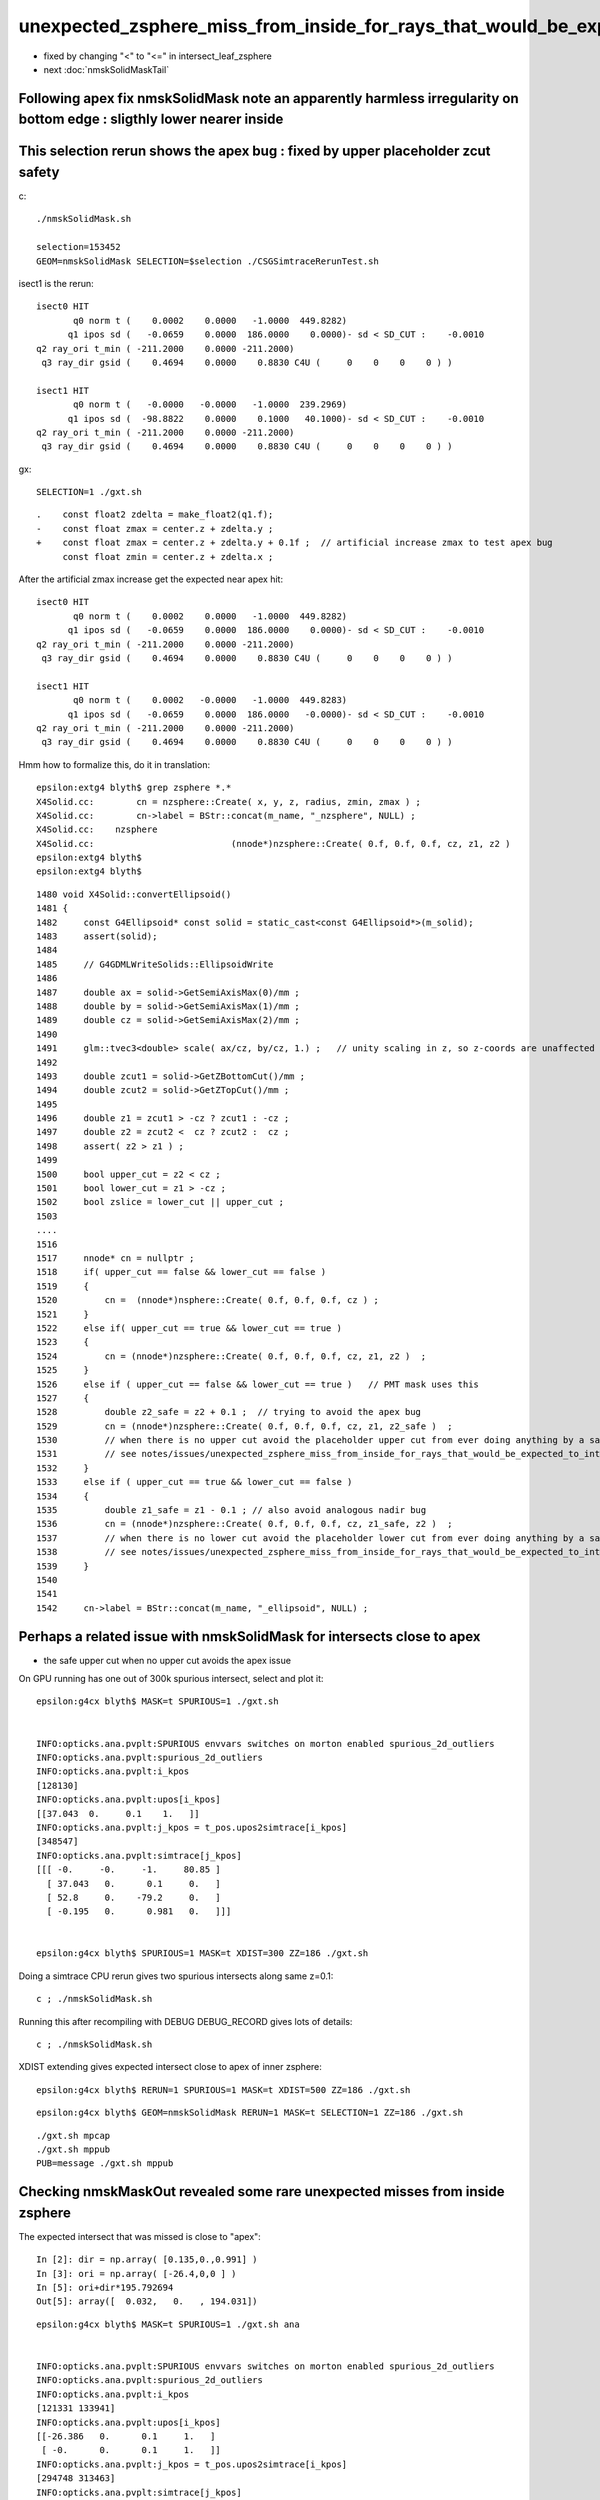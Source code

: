 unexpected_zsphere_miss_from_inside_for_rays_that_would_be_expected_to_intersect_close_to_apex
==================================================================================================

* fixed by changing "<" to "<="  in intersect_leaf_zsphere


* next :doc:`nmskSolidMaskTail`


Following apex fix nmskSolidMask note an apparently harmless irregularity on bottom edge : sligthly lower nearer inside
--------------------------------------------------------------------------------------------------------------------------


This selection rerun shows the apex bug : fixed by upper placeholder zcut safety
-----------------------------------------------------------------------------------

c::

    ./nmskSolidMask.sh

    selection=153452
    GEOM=nmskSolidMask SELECTION=$selection ./CSGSimtraceRerunTest.sh  


isect1 is the rerun::

             isect0 HIT
                    q0 norm t (    0.0002    0.0000   -1.0000  449.8282)
                   q1 ipos sd (   -0.0659    0.0000  186.0000    0.0000)- sd < SD_CUT :    -0.0010
             q2 ray_ori t_min ( -211.2000    0.0000 -211.2000)
              q3 ray_dir gsid (    0.4694    0.0000    0.8830 C4U (     0    0    0    0 ) )

             isect1 HIT
                    q0 norm t (   -0.0000   -0.0000   -1.0000  239.2969)
                   q1 ipos sd (  -98.8822    0.0000    0.1000   40.1000)- sd < SD_CUT :    -0.0010
             q2 ray_ori t_min ( -211.2000    0.0000 -211.2000)
              q3 ray_dir gsid (    0.4694    0.0000    0.8830 C4U (     0    0    0    0 ) )

gx::

    SELECTION=1 ./gxt.sh 

::

    .    const float2 zdelta = make_float2(q1.f);
    -    const float zmax = center.z + zdelta.y ; 
    +    const float zmax = center.z + zdelta.y + 0.1f ;  // artificial increase zmax to test apex bug 
         const float zmin = center.z + zdelta.x ;    


After the artificial zmax increase get the expected near apex hit::

             isect0 HIT
                    q0 norm t (    0.0002    0.0000   -1.0000  449.8282)
                   q1 ipos sd (   -0.0659    0.0000  186.0000    0.0000)- sd < SD_CUT :    -0.0010
             q2 ray_ori t_min ( -211.2000    0.0000 -211.2000)
              q3 ray_dir gsid (    0.4694    0.0000    0.8830 C4U (     0    0    0    0 ) )

             isect1 HIT
                    q0 norm t (    0.0002   -0.0000   -1.0000  449.8283)
                   q1 ipos sd (   -0.0659    0.0000  186.0000   -0.0000)- sd < SD_CUT :    -0.0010
             q2 ray_ori t_min ( -211.2000    0.0000 -211.2000)
              q3 ray_dir gsid (    0.4694    0.0000    0.8830 C4U (     0    0    0    0 ) )


Hmm how to formalize this, do it in translation::

    epsilon:extg4 blyth$ grep zsphere *.*
    X4Solid.cc:        cn = nzsphere::Create( x, y, z, radius, zmin, zmax ) ;
    X4Solid.cc:        cn->label = BStr::concat(m_name, "_nzsphere", NULL) ; 
    X4Solid.cc:    nzsphere 
    X4Solid.cc:                          (nnode*)nzsphere::Create( 0.f, 0.f, 0.f, cz, z1, z2 ) 
    epsilon:extg4 blyth$ 
    epsilon:extg4 blyth$ 


::

    1480 void X4Solid::convertEllipsoid()
    1481 {
    1482     const G4Ellipsoid* const solid = static_cast<const G4Ellipsoid*>(m_solid);
    1483     assert(solid);
    1484 
    1485     // G4GDMLWriteSolids::EllipsoidWrite
    1486 
    1487     double ax = solid->GetSemiAxisMax(0)/mm ;
    1488     double by = solid->GetSemiAxisMax(1)/mm ;
    1489     double cz = solid->GetSemiAxisMax(2)/mm ;
    1490 
    1491     glm::tvec3<double> scale( ax/cz, by/cz, 1.) ;   // unity scaling in z, so z-coords are unaffected  
    1492 
    1493     double zcut1 = solid->GetZBottomCut()/mm ;
    1494     double zcut2 = solid->GetZTopCut()/mm ;
    1495 
    1496     double z1 = zcut1 > -cz ? zcut1 : -cz ;
    1497     double z2 = zcut2 <  cz ? zcut2 :  cz ;
    1498     assert( z2 > z1 ) ;
    1499 
    1500     bool upper_cut = z2 < cz ;
    1501     bool lower_cut = z1 > -cz ;
    1502     bool zslice = lower_cut || upper_cut ;
    1503 
    ....
    1516 
    1517     nnode* cn = nullptr ;
    1518     if( upper_cut == false && lower_cut == false )
    1519     {   
    1520         cn =  (nnode*)nsphere::Create( 0.f, 0.f, 0.f, cz ) ;
    1521     }
    1522     else if( upper_cut == true && lower_cut == true )
    1523     {   
    1524         cn = (nnode*)nzsphere::Create( 0.f, 0.f, 0.f, cz, z1, z2 )  ;
    1525     }
    1526     else if ( upper_cut == false && lower_cut == true )   // PMT mask uses this 
    1527     {   
    1528         double z2_safe = z2 + 0.1 ;  // trying to avoid the apex bug  
    1529         cn = (nnode*)nzsphere::Create( 0.f, 0.f, 0.f, cz, z1, z2_safe )  ; 
    1530         // when there is no upper cut avoid the placeholder upper cut from ever doing anything by a safety offset
    1531         // see notes/issues/unexpected_zsphere_miss_from_inside_for_rays_that_would_be_expected_to_intersect_close_to_apex.rst
    1532     }
    1533     else if ( upper_cut == true && lower_cut == false )
    1534     {   
    1535         double z1_safe = z1 - 0.1 ; // also avoid analogous nadir bug 
    1536         cn = (nnode*)nzsphere::Create( 0.f, 0.f, 0.f, cz, z1_safe, z2 )  ; 
    1537         // when there is no lower cut avoid the placeholder lower cut from ever doing anything by a safety offset
    1538         // see notes/issues/unexpected_zsphere_miss_from_inside_for_rays_that_would_be_expected_to_intersect_close_to_apex.rst
    1539     }
    1540     
    1541     
    1542     cn->label = BStr::concat(m_name, "_ellipsoid", NULL) ;





Perhaps a related issue with nmskSolidMask for intersects close to apex
-------------------------------------------------------------------------------

* the safe upper cut when no upper cut avoids the apex issue

On GPU running has one out of 300k spurious intersect, select and plot it::

    epsilon:g4cx blyth$ MASK=t SPURIOUS=1 ./gxt.sh 


    INFO:opticks.ana.pvplt:SPURIOUS envvars switches on morton enabled spurious_2d_outliers 
    INFO:opticks.ana.pvplt:spurious_2d_outliers
    INFO:opticks.ana.pvplt:i_kpos
    [128130]
    INFO:opticks.ana.pvplt:upos[i_kpos]
    [[37.043  0.     0.1    1.   ]]
    INFO:opticks.ana.pvplt:j_kpos = t_pos.upos2simtrace[i_kpos]
    [348547]
    INFO:opticks.ana.pvplt:simtrace[j_kpos]
    [[[ -0.     -0.     -1.     80.85 ]
      [ 37.043   0.      0.1     0.   ]
      [ 52.8     0.    -79.2     0.   ]
      [ -0.195   0.      0.981   0.   ]]]


    epsilon:g4cx blyth$ SPURIOUS=1 MASK=t XDIST=300 ZZ=186 ./gxt.sh  


Doing a simtrace CPU rerun gives two spurious intersects along same z=0.1::

    c ; ./nmskSolidMask.sh   
  
Running this after recompiling with DEBUG DEBUG_RECORD gives lots of details::

    c ; ./nmskSolidMask.sh 


XDIST extending gives expected intersect close to apex of inner zsphere::

    epsilon:g4cx blyth$ RERUN=1 SPURIOUS=1 MASK=t XDIST=500 ZZ=186 ./gxt.sh  


::

    epsilon:g4cx blyth$ GEOM=nmskSolidMask RERUN=1 MASK=t SELECTION=1 ZZ=186 ./gxt.sh 

::

     ./gxt.sh mpcap
     ./gxt.sh mppub
     PUB=message ./gxt.sh mppub






Checking nmskMaskOut revealed some rare unexpected misses from inside zsphere
------------------------------------------------------------------------------

The expected intersect that was missed is close to "apex"::

    In [2]: dir = np.array( [0.135,0.,0.991] )
    In [3]: ori = np.array( [-26.4,0,0 ] )
    In [5]: ori+dir*195.792694 
    Out[5]: array([  0.032,   0.   , 194.031])



::

    epsilon:g4cx blyth$ MASK=t SPURIOUS=1 ./gxt.sh ana


    INFO:opticks.ana.pvplt:SPURIOUS envvars switches on morton enabled spurious_2d_outliers 
    INFO:opticks.ana.pvplt:spurious_2d_outliers
    INFO:opticks.ana.pvplt:i_kpos
    [121331 133941]
    INFO:opticks.ana.pvplt:upos[i_kpos]
    [[-26.386   0.      0.1     1.   ]
     [ -0.      0.      0.1     1.   ]]
    INFO:opticks.ana.pvplt:j_kpos = t_pos.upos2simtrace[i_kpos]
    [294748 313463]
    INFO:opticks.ana.pvplt:simtrace[j_kpos]
    [[[  0.      0.      1.      0.101]
      [-26.386   0.      0.1     0.05 ]
      [-26.4     0.      0.      0.   ]
      [  0.135   0.      0.991   0.   ]]

     [[  0.      0.      1.      0.1  ]
      [ -0.      0.      0.1     0.05 ]
      [  0.      0.      0.      0.   ]
      [ -0.      0.      1.      0.   ]]]
        


::

    MASK=t RERUN=1 SPURIOUS=1 ./gxt.sh ana

    INFO:opticks.ana.pvplt:SPURIOUS envvars switches on morton enabled spurious_2d_outliers 
    INFO:opticks.ana.pvplt:spurious_2d_outliers
    INFO:opticks.ana.pvplt:i_kpos
    [121329]
    INFO:opticks.ana.pvplt:upos[i_kpos]
    [[-26.386   0.      0.1     1.   ]]
    INFO:opticks.ana.pvplt:j_kpos = t_pos.upos2simtrace[i_kpos]
    [294748]
    INFO:opticks.ana.pvplt:simtrace[j_kpos]
    [[[  0.      0.      1.      0.101]
      [-26.386   0.      0.1   -39.1  ]
      [-26.4     0.      0.      0.05 ]
      [  0.135   0.      0.991   0.   ]]]










It manages to miss the zs from inside it::

    //intersect_tree  nodeIdx 3 node_or_leaf 1 nd_isect (    0.0000     0.0000     1.0000     0.1009) 
    //intersect_tree  nodeIdx 1 CSG::Name      union depth 0 elevation 1 
    //intersect_tree  nodeIdx 1 node_or_leaf 0 
    //   1 : stack peeking : left 0 right 1 (stackIdx)            union  l: Miss     0.0000    r: Exit     0.1009     leftIsCloser 1 -> RETURN_B 
    //   1 CSG decision : left 0 right 1 (stackIdx)            union  l: Miss     0.0000    r: Exit     0.1009     leftIsCloser 1 -> RETURN_B 
    // intersect_tree ierr 0 csg.curr 0 
    //distance_leaf typecode 103 name zsphere complement 0 sd   -39.1000 
    //distance_leaf_cylinder sd    -0.0000 
    //distance_leaf typecode 105 name cylinder complement 0 sd    -0.0000 
     i   0 idx  294748 code 3
                            isect0 HIT
                        q0 norm t (    0.0000    0.0000    1.0000    0.1009)
                       q1 ipos sd (  -26.3864    0.0000    0.1000    0.0500)- sd < SD_CUT :    -0.0010
                 q2 ray_ori t_min (  -26.4000    0.0000    0.0000)
                  q3 ray_dir gsid (    0.1350    0.0000    0.9908 C4U (     0    0    0    0 ) )

                            isect1 HIT
                        q0 norm t (    0.0000    0.0000    1.0000    0.1009)
                       q1 ipos sd (  -26.3864    0.0000    0.1000  -39.1000) SPURIOUS INTERSECT  sd < SD_CUT :    -0.0010
                 q2 ray_ori t_min (  -26.4000    0.0000    0.0000)
                  q3 ray_dir gsid (    0.1350    0.0000    0.9908 C4U (     0    0    0    0 ) )


    2022-08-29 15:52:01.861 INFO  [40823464] [CSGSimtraceRerun::save@169]  path1 /tmp/blyth/opticks/GeoChain/nmskMaskOut/G4CXSimtraceTest/ALL/simtrace_selection.npy
    2022-08-29 15:52:01.863 INFO  [40823464] [CSGSimtraceRerun::report@176] t.desc CSGSimtraceRerun::desc
     fd Y
     fd.geom -
     CSGQuery::Label  DEBUG DEBUG_RECORD
     path0 /tmp/blyth/opticks/GeoChain/nmskMaskOut/G4CXSimtraceTest/ALL/simtrace.npy
     path1 /tmp/blyth/opticks/GeoChain/nmskMaskOut/G4CXSimtraceTest/ALL/simtrace_selection.npy
     simtrace0 (627000, 4, 4, )
     simtrace1 (1, 2, 4, 4, )
     SELECTION 294748
     selection Y selection.size 1
     with_selection 1
     code_count[0] 0
     code_count[1] 0
     code_count[2] 0
     code_count[3] 1
     code_count[4] 1

    2022-08-29 15:52:01.863 INFO  [40823464] [CSGSimtraceRerun::report@178] with : DEBUG_RECORD 
    2022-08-29 15:52:01.863 INFO  [40823464] [CSGRecord::Dump@134] CSGSimtraceRerun::report CSGRecord::record.size 1IsEnabled 0
     tloop    0 nodeIdx    1 irec          0 label                                                                                        rec union
                     r.q0.f left  (    0.0000    0.0000    0.0000   -0.0000) Miss  - - - leftIsCloser
                    r.q1.f right  (    0.0000    0.0000    1.0000    0.1009) Exit  - - -   ctrl RETURN_B
               r.q3.f tmin/t_min  (    0.0500    0.0500    0.0000    0.0000)  tmin     0.0500 t_min     0.0500 tminAdvanced     0.0000
                   r.q4.f result  (    0.0000    0.0000    1.0000    0.1009) 
    2022-08-29 15:52:01.863 INFO  [40823464] [CSGSimtraceRerun::report@181]  save CSGRecord.npy to fold /tmp/blyth/opticks/GeoChain/nmskMaskOut/G4CXSimtraceTest/ALL
    2022-08-29 15:52:01.863 INFO  [40823464] [CSGRecord::Save@247]  dir /tmp/blyth/opticks/GeoChain/nmskMaskOut/G4CXSimtraceTest/ALL num_record 1
    NP::init size 24 ebyte 4 num_char 96
    with : DEBUG 
    epsilon:CSG blyth$ 


Found the cause::

     190 LEAF_FUNC
     191 bool intersect_leaf_zsphere(float4& isect, const quad& q0, const quad& q1, const float& t_min, const float3& ray_origin, const float3& ray_direction )
     192 {
     ...
     252 #ifdef DEBUG_RECORD
     253         //std::raise(SIGINT); 
     254 #endif
     255 
     256         if(      t1sph > t_min && z1sph > zmin && z1sph <= zmax )  t_cand = t1sph ;  // t1sph qualified and t1cap disabled or disqualified -> t1sph
     257         else if( t1cap > t_min )                                  t_cand = t1cap ;  // t1cap qualifies -> t1cap 
     258         else if( t2cap > t_min )                                  t_cand = t2cap ;  // t2cap qualifies -> t2cap
     259         else if( t2sph > t_min && z2sph > zmin && z2sph <= zmax)   t_cand = t2sph ;  // t2sph qualifies and t2cap disabled or disqialified -> t2sph
     260 
     261 /*
     262 NB "z2sph <= zmax" changed from "z2sph < zmax" Aug 29, 2022
     263 
     264 The old inequality caused rare unexpected MISS for rays that would
     265 have been expected to intersect close to the apex of the zsphere  
     266 */
     267 


::

    (lldb) f 3
    frame #3: 0x00000001001a6e59 libCSG.dylib`intersect_leaf_zsphere(isect=0x00007ffeefbfde20, q0=0x000000010330e040, q1=0x000000010330e050, t_min=0x00007ffeefbfdadc, ray_origin=0x00007ffeefbfdaa0, ray_direction=0x00007ffeefbfda80) at csg_intersect_leaf.h:253
       250 	    {
       251 	
       252 	#ifdef DEBUG_RECORD
    -> 253 	        std::raise(SIGINT); 
       254 	#endif
       255 	
       256 	        if(      t1sph > t_min && z1sph > zmin && z1sph < zmax )  t_cand = t1sph ;  // t1sph qualified and t1cap disabled or disqualified -> t1sph
    (lldb) p t1sph
    (float) $0 = -191.910675
    (lldb) p t_min
    (const float) $1 = 0.0500000007
    (lldb) p z1sph
    (float) $2 = -190.153519
    (lldb) p zmin
    (const float) $3 = -39
    (lldb) p  t1sph > t_min
    (bool) $4 = false
    (lldb) p t1cap
    (float) $5 = -39.3603897
    (lldb) p t2cap
    (float) $6 = 0.0500000007
    (lldb) p t2cap > t_min
    (bool) $7 = false
    (lldb) p t2sph
    (float) $8 = 195.792694
    (lldb) p z2sph
    (float) $9 = 194
    (lldb) p zmin
    (const float) $10 = -39
    (lldb) p z2sph
    (float) $11 = 194
    (lldb) p zmax
    (const float) $12 = 194
    (lldb) p z2sph < zmax
    (bool) $13 = false
    (lldb) p z2sph <= zmax
    (bool) $14 = true
    (lldb) p ray_origin.z
    (const float) $15 = 0
    (lldb) p ray_direction.z 
    (const float) $16 = 0.990843892
    (lldb) p t2sph
    (float) $17 = 195.792694
    (lldb) p z2sph
    (float) $18 = 194


